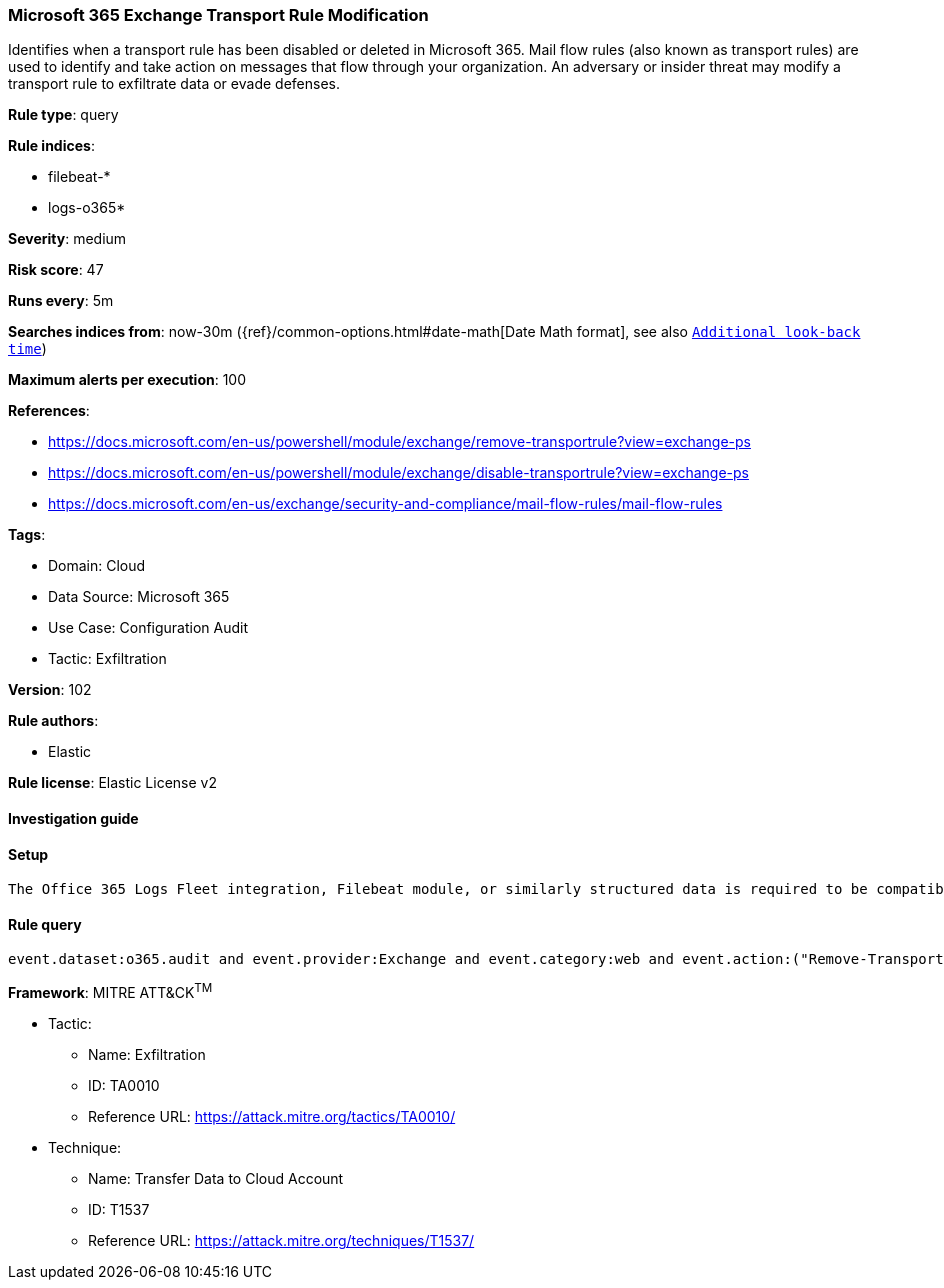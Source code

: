 [[microsoft-365-exchange-transport-rule-modification]]
=== Microsoft 365 Exchange Transport Rule Modification

Identifies when a transport rule has been disabled or deleted in Microsoft 365. Mail flow rules (also known as transport rules) are used to identify and take action on messages that flow through your organization. An adversary or insider threat may modify a transport rule to exfiltrate data or evade defenses.

*Rule type*: query

*Rule indices*: 

* filebeat-*
* logs-o365*

*Severity*: medium

*Risk score*: 47

*Runs every*: 5m

*Searches indices from*: now-30m ({ref}/common-options.html#date-math[Date Math format], see also <<rule-schedule, `Additional look-back time`>>)

*Maximum alerts per execution*: 100

*References*: 

* https://docs.microsoft.com/en-us/powershell/module/exchange/remove-transportrule?view=exchange-ps
* https://docs.microsoft.com/en-us/powershell/module/exchange/disable-transportrule?view=exchange-ps
* https://docs.microsoft.com/en-us/exchange/security-and-compliance/mail-flow-rules/mail-flow-rules

*Tags*: 

* Domain: Cloud
* Data Source: Microsoft 365
* Use Case: Configuration Audit
* Tactic: Exfiltration

*Version*: 102

*Rule authors*: 

* Elastic

*Rule license*: Elastic License v2


==== Investigation guide


[source, markdown]
----------------------------------

----------------------------------

==== Setup


[source, markdown]
----------------------------------
The Office 365 Logs Fleet integration, Filebeat module, or similarly structured data is required to be compatible with this rule.
----------------------------------

==== Rule query


[source, js]
----------------------------------
event.dataset:o365.audit and event.provider:Exchange and event.category:web and event.action:("Remove-TransportRule" or "Disable-TransportRule") and event.outcome:success

----------------------------------

*Framework*: MITRE ATT&CK^TM^

* Tactic:
** Name: Exfiltration
** ID: TA0010
** Reference URL: https://attack.mitre.org/tactics/TA0010/
* Technique:
** Name: Transfer Data to Cloud Account
** ID: T1537
** Reference URL: https://attack.mitre.org/techniques/T1537/
